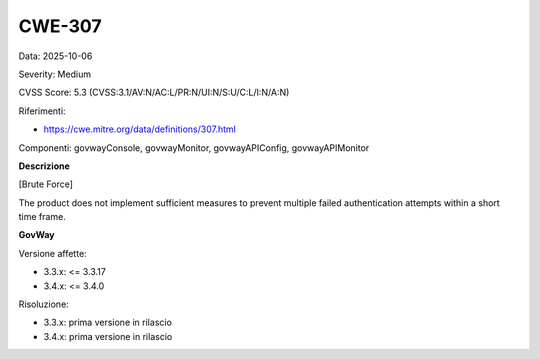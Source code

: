 .. _vulnerabilityManagement_securityAdvisory_2025_CWE-307:

CWE-307
~~~~~~~~~~~~~~~~~~~~~~~~~~~~~~~~~~~~~~~~~~~~~~~

Data: 2025-10-06

Severity: Medium

CVSS Score:  5.3 (CVSS:3.1/AV:N/AC:L/PR:N/UI:N/S:U/C:L/I:N/A:N)

Riferimenti:  

- `https://cwe.mitre.org/data/definitions/307.html <https://cwe.mitre.org/data/definitions/307.html>`_

Componenti: govwayConsole, govwayMonitor, govwayAPIConfig, govwayAPIMonitor

**Descrizione**

[Brute Force]

The product does not implement sufficient measures to prevent multiple failed authentication attempts within a short time frame.	

**GovWay**

Versione affette: 

- 3.3.x: <= 3.3.17
- 3.4.x: <= 3.4.0

Risoluzione: 

- 3.3.x: prima versione in rilascio
- 3.4.x: prima versione in rilascio




